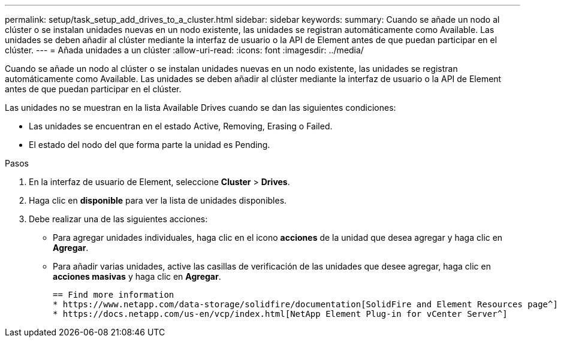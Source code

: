 ---
permalink: setup/task_setup_add_drives_to_a_cluster.html 
sidebar: sidebar 
keywords:  
summary: Cuando se añade un nodo al clúster o se instalan unidades nuevas en un nodo existente, las unidades se registran automáticamente como Available. Las unidades se deben añadir al clúster mediante la interfaz de usuario o la API de Element antes de que puedan participar en el clúster. 
---
= Añada unidades a un clúster
:allow-uri-read: 
:icons: font
:imagesdir: ../media/


[role="lead"]
Cuando se añade un nodo al clúster o se instalan unidades nuevas en un nodo existente, las unidades se registran automáticamente como Available. Las unidades se deben añadir al clúster mediante la interfaz de usuario o la API de Element antes de que puedan participar en el clúster.

Las unidades no se muestran en la lista Available Drives cuando se dan las siguientes condiciones:

* Las unidades se encuentran en el estado Active, Removing, Erasing o Failed.
* El estado del nodo del que forma parte la unidad es Pending.


.Pasos
. En la interfaz de usuario de Element, seleccione *Cluster* > *Drives*.
. Haga clic en *disponible* para ver la lista de unidades disponibles.
. Debe realizar una de las siguientes acciones:
+
** Para agregar unidades individuales, haga clic en el icono *acciones* de la unidad que desea agregar y haga clic en *Agregar*.
** Para añadir varias unidades, active las casillas de verificación de las unidades que desee agregar, haga clic en *acciones masivas* y haga clic en *Agregar*.
+
....
== Find more information
* https://www.netapp.com/data-storage/solidfire/documentation[SolidFire and Element Resources page^]
* https://docs.netapp.com/us-en/vcp/index.html[NetApp Element Plug-in for vCenter Server^]
....



